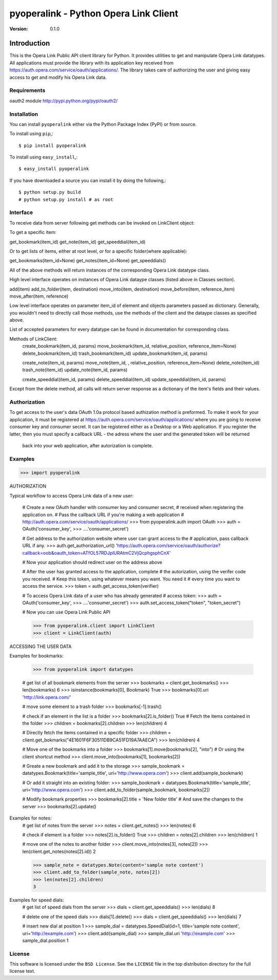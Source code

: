 ========================================
 pyoperalink - Python Opera Link Client
========================================

:Version: 0.1.0

Introduction
------------

This is the Opera Link Public API client library for Python.  It
provides utilities to get and manipulate Opera Link datatypes. All
applications must provide the library with its application key
received from https://auth.opera.com/service/oauth/applications/.  The
library takes care of authorizing the user and giving easy access to
get and modify his Opera Link data.

Requirements
============
oauth2 module http://pypi.python.org/pypi/oauth2/


Installation
============

You can install ``pyoperalink`` either via the Python Package Index (PyPI)
or from source.

To install using ``pip``,::

    $ pip install pyoperalink


To install using ``easy_install``,::

    $ easy_install pyoperalink


If you have downloaded a source you can install it
by doing the following,::

    $ python setup.py build
    # python setup.py install # as root



Interface
=========

To receive data from server following get methods can be invoked on LinkClient
object:

To get a specific item:

get_bookmark(item_id)
get_note(item_id)
get_speeddial(item_id)

Or to get lists of items, either at root level, or for a specific
folder(where applicable):

get_bookmarks(item_id=None)
get_notes(item_id=None)
get_speeddials()

All of the above methods will return instances of the corresponding
Opera Link datatype class.

High level interface operates on instances of Opera Link dataype classes (listed
above in Classes section).

add(item)
add_to_folder(item, destination)
move_into(item, destination)
move_before(item, reference_item)
move_after(item, reference)

Low level interface operates on parameter item_id of element and objects
parameters passed as dictionary. Generally, you wouldn't need to
directly call those methods, use the methods of the client and the
dataype classes as specified above.

List of accepted parameters for every datatype can be found in
documentation for corresponding class.

Methods of LinkClient:
    create_bookmark(item_id, params)
    move_bookmark(item_id, relative_position, reference_item=None)
    delete_bookmark(item_id)
    trash_bookmark(item_id)
    update_bookmark(item_id, params)

    create_note(item_id, params)
    move_note(item_id, , relative_position, reference_item=None)
    delete_note(item_id)
    trash_note(item_id)
    update_note(item_id, params)

    create_speeddial(item_id, params)
    delete_speeddial(item_id)
    update_speeddial(item_id, params)

Except from the delete method, all calls will return server response
as a dictionary of the item's fields and their values.



Authorization
=============
To get access to the user's data OAuth 1.0a protocol based authization method is
preformed. To make it work for your application, it must be registered at
https://auth.opera.com/service/oauth/applications/ where you are going to receive
consumer key and consumer secret. It can be registered either as a Desktop or a
Web application. If you register the latter, then you must specify a callback URL
- the adress where the user and the generated token will be returned
  back into your web application, after autorization is complete.



Examples 
========

>>> import pyoperalink

AUTHORIZATION

Typical workflow to access Opera Link data of a new user:

    # Create a new OAuth handler with consumer key and consumer secret,
    # received when registering the application on. 
    # Pass the callback URL if you're making a web application
    # http://auth.opera.com/service/oauth/applications/
    >>> from pyoperalink.auth import OAuth
    >>> auth = OAuth('consumer_key',
    >>> ....'consumer_secret')

    # Get address to the authorization website where user can grant access to the
    # application, pass callback URL if any. 
    >>> auth.get_authorization_url()
    'https://auth.opera.com/service/oauth/authorize?callback=oob&oauth_token=ATfOL57RDJplURAtmC2VjQcphgsphCnX'

    # Now your application should redirect user on the address above

    # After the user has granted access to the application, complete
    # the autorization, using the verifer code you received.
    # Keep this token, using whatever means you want. You need it
    # every time you want to access the service. 
    >>> token = auth.get_access_token(verifier)


    # To access Opera Link data of a user who has already generated
    # access token:
    >>> auth = OAuth('consumer_key',
    >>> ....'consumer_secret')
    >>> auth.set_access_token("token", "token_secret")

    # Now you can use Opera Link Public API

    >>> from pyoperalink.client import LinkClient
    >>> client = LinkClient(auth)

ACCESSING THE USER DATA

Examples for bookmarks:

    >>> from pyoperalink import datatypes

    # get list of all bookmark elements from the server
    >>> bookmarks = client.get_bookmarks()
    >>> len(bookmarks)
    6
    >>> isinstance(bookmarks[0], Bookmark)
    True
    >>> bookmarks[0].uri
    'http://link.opera.com/'

    # move some element to a trash folder
    >>> bookmarks[-1].trash()

    # check if an element in the list is a folder
    >>> bookmarks[2].is_folder()
    True
    # Fetch the items contained in the folder
    >>> children = bookmarks[2].children
    >>> len(children)
    4

    # Directly fetch the items contained in a specific folder
    >>> children = client.get_bokmarks("4E1601F6F30511DB9CA51FD19A7AAECA")
    >>> len(children)
    4

    # Move one of the bookmarks into a folder
    >>> bookmarks[1].move(bookmarks[2], "into")
    # Or using the client shortcut method
    >>> client.move_into(bookmarks[1], bookmarks[2])

    # Greate a new bookmark and add it to the storage
    >>> sample_bookmark = datatypes.Bookmark(title='sample_title', uri='http://www.opera.com')
    >>> client.add(sample_bookmark)

    # Or add it straight into an existing folder:
    >>> sample_bookmark = datatypes.Bookmark(title='sample_title', uri='http://www.opera.com')
    >>> client.add_to_folder(sample_bookmark, bookmarks[2])

    # Modify bookmark properties
    >>> bookmarks[2].title = 'New folder title'
    # And save the changes to the server
    >>> bookmarks[2].update()


Examples for notes:
    # get list of notes from the server
    >>> notes = client.get_notes()
    >>> len(notes)
    6

    # check if element is a folder
    >>> notes[2].is_folder()
    True
    >>> children = notes[2].children
    >>> len(children)
    1

    # move one of the notes to another folder
    >>> client.move_into(notes[3], notes[2])
    >>> len(client.get_notes(notes[2].id))
    2

    >>> sample_note = datatypes.Note(content='sample note content')
    >>> client.add_to_folder(sample_note, notes[2])
    >>> len(notes[2].children)
    3

Examples for speed dials:
    # get list of speed dials from the server
    >>> dials = client.get_speeddials()
    >>> len(dials)
    8

    # delete one of the speed dials
    >>> dials[1].delete()
    >>> dials = client.get_speeddials()
    >>> len(dials)
    7

    # insert new dial at position 1
    >>> sample_dial = datatypes.SpeedDial(id=1, title='sample note content', uri='http://example.com')
    >>> client.add(sample_dial)
    >>> sample_dial.uri
    'http://example.com'
    >>> sample_dial.position
    1


License
=======

This software is licensed under the ``BSD License``. See the ``LICENSE``
file in the top distribution directory for the full license text.
